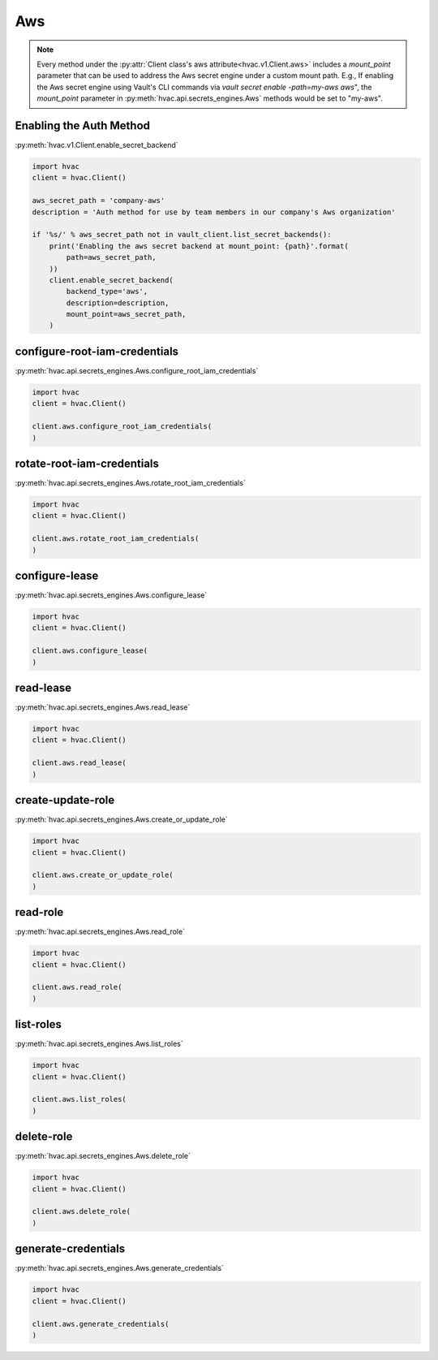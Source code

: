 Aws
===

.. note::
    Every method under the :py:attr:`Client class's aws attribute<hvac.v1.Client.aws>` includes a `mount_point` parameter that can be used to address the Aws secret engine under a custom mount path. E.g., If enabling the Aws secret engine using Vault's CLI commands via `vault secret enable -path=my-aws aws`", the `mount_point` parameter in :py:meth:`hvac.api.secrets_engines.Aws` methods would be set to "my-aws".

Enabling the Auth Method
------------------------

:py:meth:`hvac.v1.Client.enable_secret_backend`

.. code:: python

    import hvac
    client = hvac.Client()

    aws_secret_path = 'company-aws'
    description = 'Auth method for use by team members in our company's Aws organization'

    if '%s/' % aws_secret_path not in vault_client.list_secret_backends():
        print('Enabling the aws secret backend at mount_point: {path}'.format(
            path=aws_secret_path,
        ))
        client.enable_secret_backend(
            backend_type='aws',
            description=description,
            mount_point=aws_secret_path,
        )


configure-root-iam-credentials
-------------------------------

:py:meth:`hvac.api.secrets_engines.Aws.configure_root_iam_credentials`

.. code:: python

    import hvac
    client = hvac.Client()

    client.aws.configure_root_iam_credentials(
    )

rotate-root-iam-credentials
-------------------------------

:py:meth:`hvac.api.secrets_engines.Aws.rotate_root_iam_credentials`

.. code:: python

    import hvac
    client = hvac.Client()

    client.aws.rotate_root_iam_credentials(
    )

configure-lease
-------------------------------

:py:meth:`hvac.api.secrets_engines.Aws.configure_lease`

.. code:: python

    import hvac
    client = hvac.Client()

    client.aws.configure_lease(
    )

read-lease
-------------------------------

:py:meth:`hvac.api.secrets_engines.Aws.read_lease`

.. code:: python

    import hvac
    client = hvac.Client()

    client.aws.read_lease(
    )

create-update-role
-------------------------------

:py:meth:`hvac.api.secrets_engines.Aws.create_or_update_role`

.. code:: python

    import hvac
    client = hvac.Client()

    client.aws.create_or_update_role(
    )

read-role
-------------------------------

:py:meth:`hvac.api.secrets_engines.Aws.read_role`

.. code:: python

    import hvac
    client = hvac.Client()

    client.aws.read_role(
    )

list-roles
-------------------------------

:py:meth:`hvac.api.secrets_engines.Aws.list_roles`

.. code:: python

    import hvac
    client = hvac.Client()

    client.aws.list_roles(
    )

delete-role
-------------------------------

:py:meth:`hvac.api.secrets_engines.Aws.delete_role`

.. code:: python

    import hvac
    client = hvac.Client()

    client.aws.delete_role(
    )

generate-credentials
-------------------------------

:py:meth:`hvac.api.secrets_engines.Aws.generate_credentials`

.. code:: python

    import hvac
    client = hvac.Client()

    client.aws.generate_credentials(
    )
